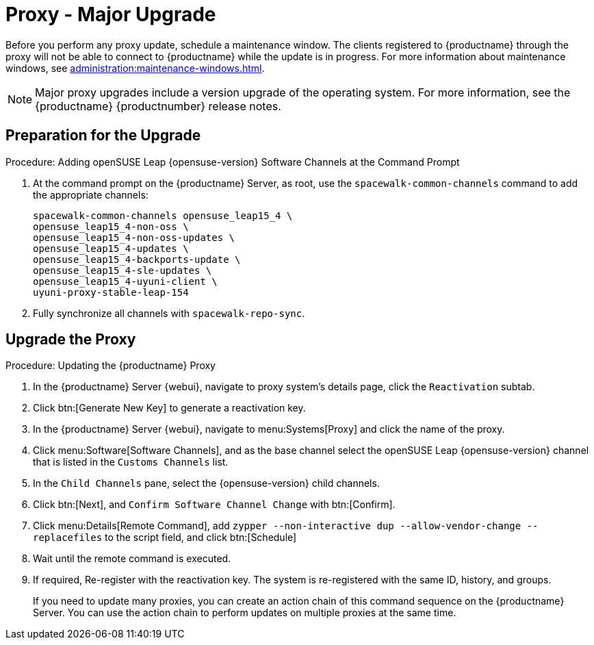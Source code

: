 [[proxy-uyuni-upgrade]]
= Proxy - Major Upgrade

Before you perform any proxy update, schedule a maintenance window.
The clients registered to {productname} through the proxy will not be able to connect to {productname} while the update is in progress.
For more information about maintenance windows, see xref:administration:maintenance-windows.adoc[].

[NOTE]
====
Major proxy upgrades include a version upgrade of the operating system.
For more information, see the {productname} {productnumber} release notes.
====



== Preparation for the Upgrade

.Procedure: Adding openSUSE Leap {opensuse-version} Software Channels at the Command Prompt

. At the command prompt on the {productname} Server, as root, use the [command]``spacewalk-common-channels`` command to add the appropriate channels:
+
----
spacewalk-common-channels opensuse_leap15_4 \
opensuse_leap15_4-non-oss \
opensuse_leap15_4-non-oss-updates \
opensuse_leap15_4-updates \
opensuse_leap15_4-backports-update \
opensuse_leap15_4-sle-updates \
opensuse_leap15_4-uyuni-client \
uyuni-proxy-stable-leap-154
----
. Fully synchronize all channels with [command]``spacewalk-repo-sync``.



== Upgrade the Proxy


.Procedure: Updating the {productname} Proxy

. In the {productname} Server {webui}, navigate to proxy system's  details page, click the [guimenu]``Reactivation`` subtab.

. Click btn:[Generate New Key] to generate a reactivation key.
+
////
With a system profile specific activation key, this system can be re-registered using the 'rhnreg_ks' command-line utility. The system will be re-registered with the same id, history, groups, and channels (unless the system's base channel changes).
Key: 	  re-1-1008b9843d44dac77f0a856f207cc2c6
////

. In the {productname} Server {webui}, navigate to menu:Systems[Proxy] and click the name of the proxy.
. Click menu:Software[Software Channels], and as the base channel select the openSUSE Leap {opensuse-version} channel that is listed in the [systemitem]``Customs Channels`` list.
. In the [guimenu]``Child Channels`` pane, select the {opensuse-version} child channels.
. Click btn:[Next], and [guimenu]``Confirm Software Channel Change`` with btn:[Confirm].
+
////
At least not for the migration from 15.2 to 153.
. Click menu:Software[Packages > Upgrade], and select all the packages to be updated on the proxy, and then apply the selection.
////
. Click menu:Details[Remote Command], add `zypper --non-interactive dup --allow-vendor-change --replacefiles` to the script field, and click btn:[Schedule]
. Wait until the remote command is executed.
. If required, Re-register with the reactivation key. The system is re-registered with the same ID, history, and groups.
+

If you need to update many proxies, you can create an action chain of this command sequence on the {productname} Server.
You can use the action chain to perform updates on multiple proxies at the same time.



////
== Update the Proxy (Y)

To update a proxy use the [guimenu]``Product Migration``:

// FIXME: Update images

.Proxy Product Migration (Target)
image::proxy-spmigration1.png[]

.Proxy Product Migration (Channels)
image::proxy-spmigration2.png[]
////
